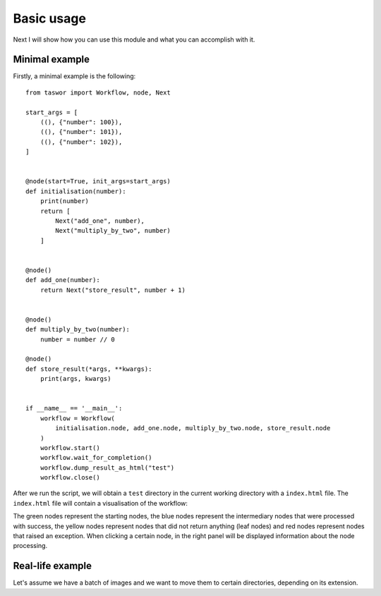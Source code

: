 Basic usage
===========

Next I will show how you can use this module and what you can accomplish with it.

Minimal example
---------------

Firstly, a minimal example is the following::


    from taswor import Workflow, node, Next

    start_args = [
        ((), {"number": 100}),
        ((), {"number": 101}),
        ((), {"number": 102}),
    ]


    @node(start=True, init_args=start_args)
    def initialisation(number):
        print(number)
        return [
            Next("add_one", number),
            Next("multiply_by_two", number)
        ]


    @node()
    def add_one(number):
        return Next("store_result", number + 1)


    @node()
    def multiply_by_two(number):
        number = number // 0

    @node()
    def store_result(*args, **kwargs):
        print(args, kwargs)


    if __name__ == '__main__':
        workflow = Workflow(
            initialisation.node, add_one.node, multiply_by_two.node, store_result.node
        )
        workflow.start()
        workflow.wait_for_completion()
        workflow.dump_result_as_html("test")
        workflow.close()


After we run the script, we will obtain a ``test`` directory in the current working directory with a ``index.html`` file.
The ``index.html`` file will contain a visualisation of the workflow:

.. image:: simple_image.png


The green nodes represent the starting nodes, the blue nodes represent the intermediary nodes that were processed
with success, the yellow nodes represent nodes that did not return anything (leaf nodes) and red nodes represent
nodes that raised an exception. When clicking a certain node, in the right panel will be displayed information about
the node processing.

Real-life example
-----------------

Let's assume we have a batch of images and we want to move them to certain directories, depending on its extension.

